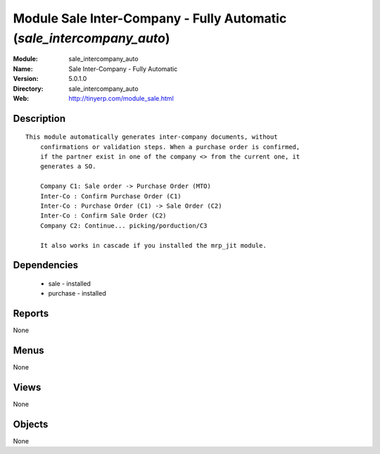 
Module Sale Inter-Company - Fully Automatic (*sale_intercompany_auto*)
======================================================================
:Module: sale_intercompany_auto
:Name: Sale Inter-Company - Fully Automatic
:Version: 5.0.1.0
:Directory: sale_intercompany_auto
:Web: http://tinyerp.com/module_sale.html

Description
-----------

::

  This module automatically generates inter-company documents, without
      confirmations or validation steps. When a purchase order is confirmed,
      if the partner exist in one of the company <> from the current one, it
      generates a SO.
  
      Company C1: Sale order -> Purchase Order (MTO)
      Inter-Co : Confirm Purchase Order (C1)
      Inter-Co : Purchase Order (C1) -> Sale Order (C2)
      Inter-Co : Confirm Sale Order (C2)
      Company C2: Continue... picking/porduction/C3
  
      It also works in cascade if you installed the mrp_jit module.

Dependencies
------------

 * sale - installed
 * purchase - installed

Reports
-------

None


Menus
-------


None


Views
-----


None



Objects
-------

None
